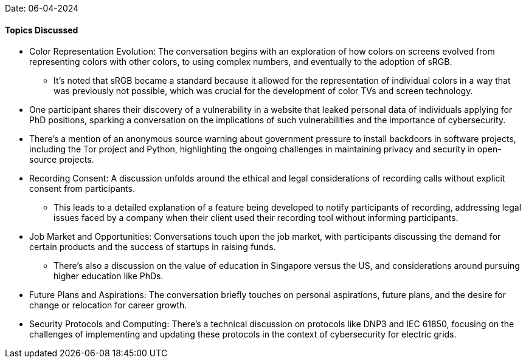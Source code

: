 Date: 06-04-2024

==== Topics Discussed

* Color Representation Evolution: The conversation begins with an exploration of how colors on screens evolved from representing colors with other colors, to using complex numbers, and eventually to the adoption of sRGB.
    ** It's noted that sRGB became a standard because it allowed for the representation of individual colors in a way that was previously not possible, which was crucial for the development of color TVs and screen technology.
* One participant shares their discovery of a vulnerability in a website that leaked personal data of individuals applying for PhD positions, sparking a conversation on the implications of such vulnerabilities and the importance of cybersecurity.
* There's a mention of an anonymous source warning about government pressure to install backdoors in software projects, including the Tor project and Python, highlighting the ongoing challenges in maintaining privacy and security in open-source projects.
* Recording Consent: A discussion unfolds around the ethical and legal considerations of recording calls without explicit consent from participants. 
    ** This leads to a detailed explanation of a feature being developed to notify participants of recording, addressing legal issues faced by a company when their client used their recording tool without informing participants.
* Job Market and Opportunities: Conversations touch upon the job market, with participants discussing the demand for certain products and the success of startups in raising funds.
    ** There's also a discussion on the value of education in Singapore versus the US, and considerations around pursuing higher education like PhDs.
* Future Plans and Aspirations: The conversation briefly touches on personal aspirations, future plans, and the desire for change or relocation for career growth.
* Security Protocols and Computing: There's a technical discussion on protocols like DNP3 and IEC 61850, focusing on the challenges of implementing and updating these protocols in the context of cybersecurity for electric grids.
